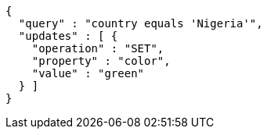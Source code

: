 [source,options="nowrap"]
----
{
  "query" : "country equals 'Nigeria'",
  "updates" : [ {
    "operation" : "SET",
    "property" : "color",
    "value" : "green"
  } ]
}
----